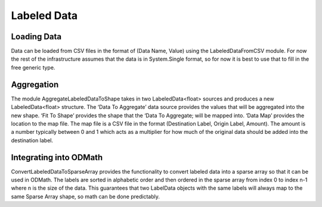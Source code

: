 Labeled Data
######################################################################

Loading Data
-------------------------------------------------------------
Data can be loaded from CSV files in the format of (Data Name, Value) using the LabeledDataFromCSV module.  For now the rest of the infrastructure assumes that the data is in System.Single format, so for now it is best to use that to fill in the free generic type.

Aggregation
-----------------------------------------------------------------------
The module AggregateLabeledDataToShape takes in two LabeledData<float> sources and produces a new LabeledData<float> structure.  The ‘Data To Aggregate’ data source provides the values that will be aggregated into the new shape.  ‘Fit To Shape’ provides the shape that the ‘Data To Aggregate; will be mapped into.  ‘Data Map’ provides the location to the map file.  The map file is a CSV file in the format (Destination Label, Origin Label, Amount).  The amount is a number typically between 0 and 1 which acts as a multiplier for how much of the original data should be added into the destination label.

Integrating into ODMath
------------------------------------------------------------------------
ConvertLabeledDataToSparseArray provides the functionality to convert labeled data into a sparse array so that it can be used in ODMath.  The labels are sorted in alphabetic order and then ordered in the sparse array from index 0 to index n-1 where n is the size of the data.  This guarantees that two LabelData objects with the same labels will always map to the same Sparse Array shape, so math can be done predictably.
